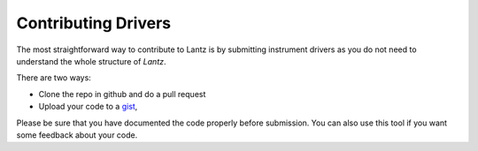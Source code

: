 .. _contributing-drivers:

====================
Contributing Drivers
====================

The most straightforward way to contribute to Lantz is by submitting instrument
drivers as you do not need to understand the whole structure of `Lantz`.

There are two ways:

- Clone the repo in github and do a pull request
- Upload your code to a gist_,

Please be sure that you have documented the code properly before submission. You
can also use this tool if you want some feedback about your code.


.. _gist: https://gist.github.com/
